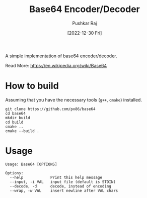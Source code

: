 #+TITLE: Base64 Encoder/Decoder
#+AUTHOR: Pushkar Raj
#+EMAIL: px86@protonmail.com
#+DATE: [2022-12-30 Fri]


A simple implementation of base64 encoder/decoder.

Read More: https://en.wikipedia.org/wiki/Base64

* How to build

Assuming that you have the necessary tools (=g++=, =cmake=) installed.

#+begin_src shell
  git clone https://github.com/px86/base64
  cd base64
  mkdir build
  cd build
  cmake ..
  cmake --build .
#+end_src

* Usage

#+begin_src text
  Usage: Base64 [OPTIONS]

  Options:
    --help            Print this help message
    --input, -i VAL   input file (default is STDIN)
    --decode, -d      decode, instead of encoding
    --wrap, -w VAL    insert newline after VAL chars
#+end_src

